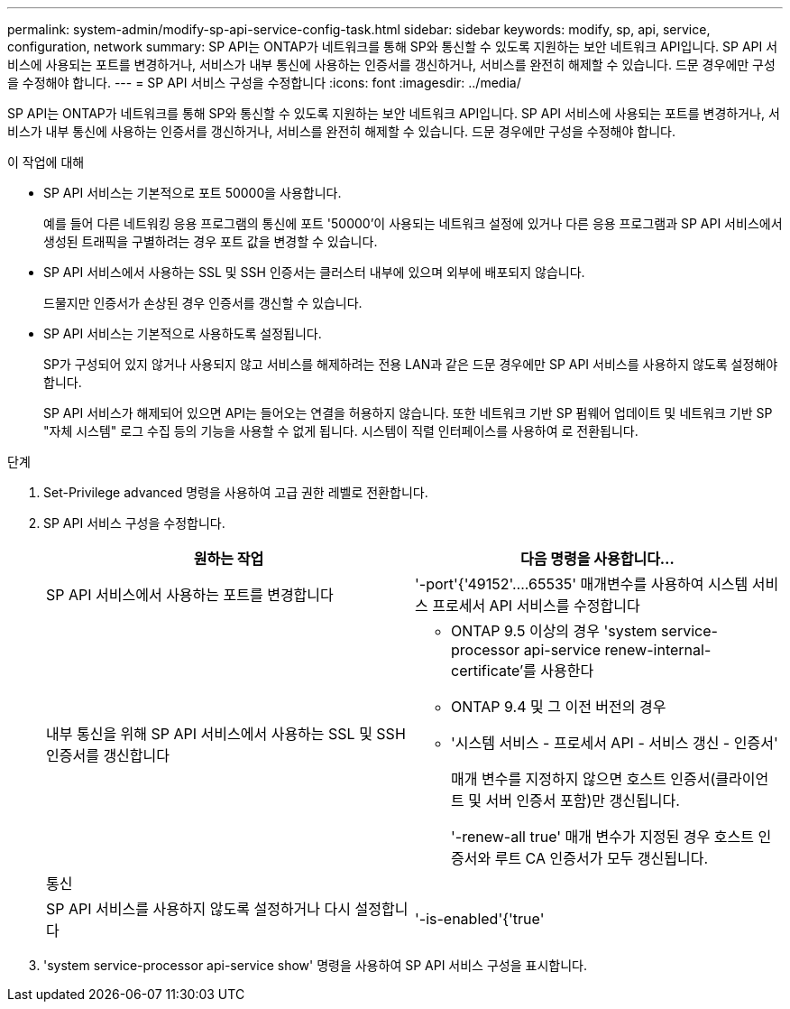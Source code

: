 ---
permalink: system-admin/modify-sp-api-service-config-task.html 
sidebar: sidebar 
keywords: modify, sp, api, service, configuration, network 
summary: SP API는 ONTAP가 네트워크를 통해 SP와 통신할 수 있도록 지원하는 보안 네트워크 API입니다. SP API 서비스에 사용되는 포트를 변경하거나, 서비스가 내부 통신에 사용하는 인증서를 갱신하거나, 서비스를 완전히 해제할 수 있습니다. 드문 경우에만 구성을 수정해야 합니다. 
---
= SP API 서비스 구성을 수정합니다
:icons: font
:imagesdir: ../media/


[role="lead"]
SP API는 ONTAP가 네트워크를 통해 SP와 통신할 수 있도록 지원하는 보안 네트워크 API입니다. SP API 서비스에 사용되는 포트를 변경하거나, 서비스가 내부 통신에 사용하는 인증서를 갱신하거나, 서비스를 완전히 해제할 수 있습니다. 드문 경우에만 구성을 수정해야 합니다.

.이 작업에 대해
* SP API 서비스는 기본적으로 포트 50000을 사용합니다.
+
예를 들어 다른 네트워킹 응용 프로그램의 통신에 포트 '50000'이 사용되는 네트워크 설정에 있거나 다른 응용 프로그램과 SP API 서비스에서 생성된 트래픽을 구별하려는 경우 포트 값을 변경할 수 있습니다.

* SP API 서비스에서 사용하는 SSL 및 SSH 인증서는 클러스터 내부에 있으며 외부에 배포되지 않습니다.
+
드물지만 인증서가 손상된 경우 인증서를 갱신할 수 있습니다.

* SP API 서비스는 기본적으로 사용하도록 설정됩니다.
+
SP가 구성되어 있지 않거나 사용되지 않고 서비스를 해제하려는 전용 LAN과 같은 드문 경우에만 SP API 서비스를 사용하지 않도록 설정해야 합니다.

+
SP API 서비스가 해제되어 있으면 API는 들어오는 연결을 허용하지 않습니다. 또한 네트워크 기반 SP 펌웨어 업데이트 및 네트워크 기반 SP "자체 시스템" 로그 수집 등의 기능을 사용할 수 없게 됩니다. 시스템이 직렬 인터페이스를 사용하여 로 전환됩니다.



.단계
. Set-Privilege advanced 명령을 사용하여 고급 권한 레벨로 전환합니다.
. SP API 서비스 구성을 수정합니다.
+
|===
| 원하는 작업 | 다음 명령을 사용합니다... 


 a| 
SP API 서비스에서 사용하는 포트를 변경합니다
 a| 
'-port'{'49152'....65535' 매개변수를 사용하여 시스템 서비스 프로세서 API 서비스를 수정합니다



 a| 
내부 통신을 위해 SP API 서비스에서 사용하는 SSL 및 SSH 인증서를 갱신합니다
 a| 
** ONTAP 9.5 이상의 경우 'system service-processor api-service renew-internal-certificate'를 사용한다
** ONTAP 9.4 및 그 이전 버전의 경우
** '시스템 서비스 - 프로세서 API - 서비스 갱신 - 인증서'
+
매개 변수를 지정하지 않으면 호스트 인증서(클라이언트 및 서버 인증서 포함)만 갱신됩니다.

+
'-renew-all true' 매개 변수가 지정된 경우 호스트 인증서와 루트 CA 인증서가 모두 갱신됩니다.





 a| 
통신
 a| 



 a| 
SP API 서비스를 사용하지 않도록 설정하거나 다시 설정합니다
 a| 
'-is-enabled'{'true'|'false'} 매개 변수를 사용하여 시스템 서비스 프로세서 API 서비스 수정

|===
. 'system service-processor api-service show' 명령을 사용하여 SP API 서비스 구성을 표시합니다.

